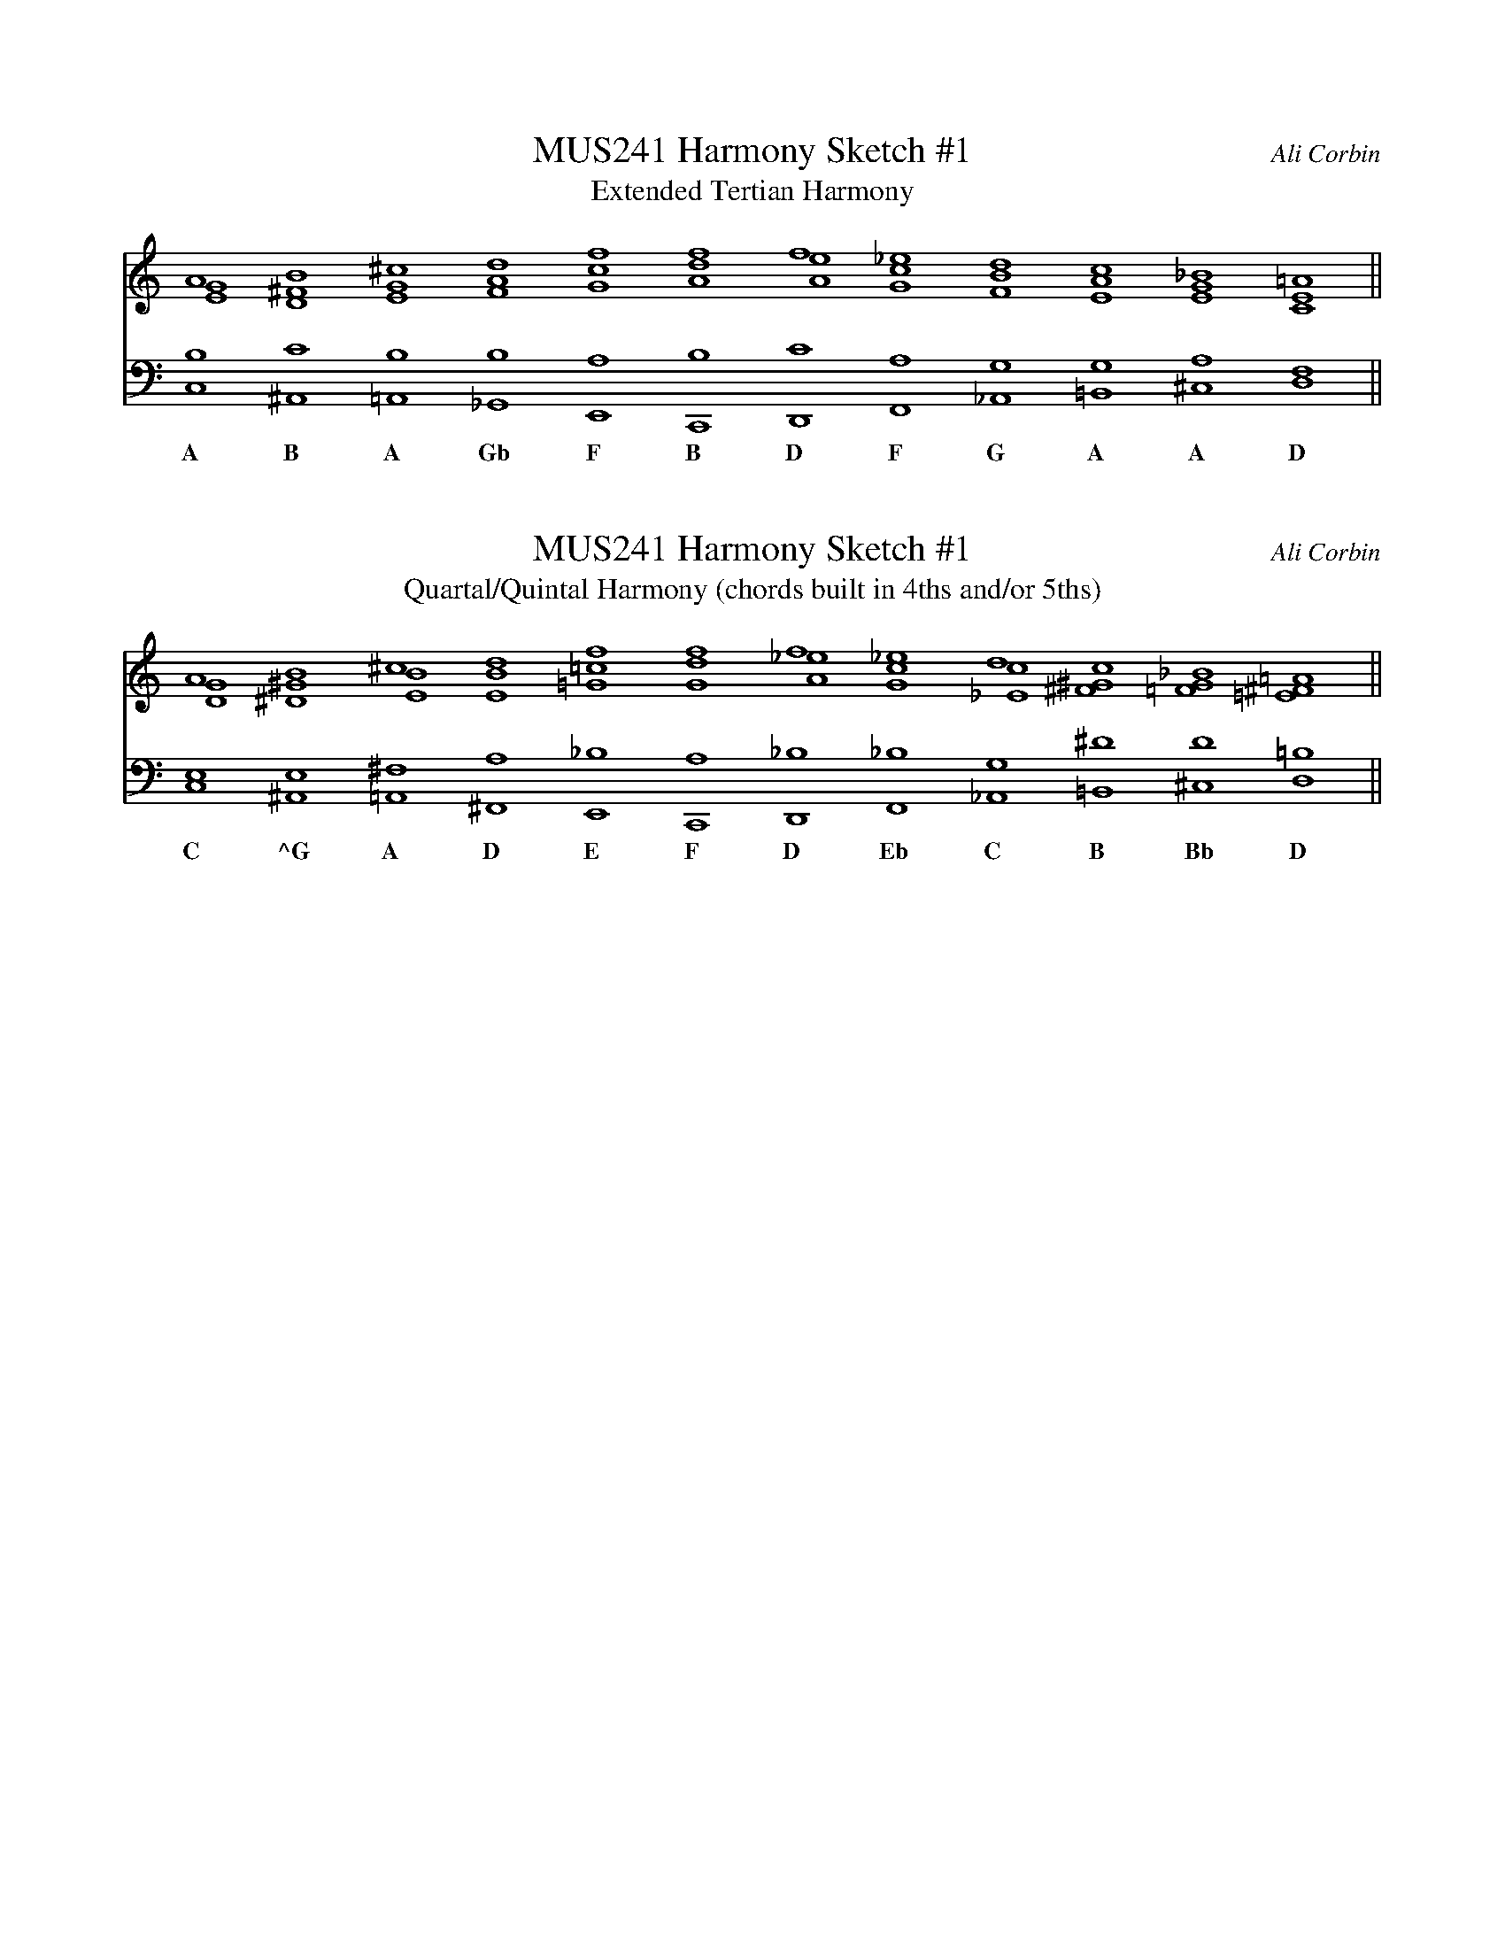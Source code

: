 %%abc-version 2.1
%%titletrim true
%%titleformat A-1 T C1, Z-1, S-1
%%measurenb 0
%%writefields QP 0
%%stretchlast 1

% MUSIC 241
% Sketch #1 - Harmony
% Intervallically-Conceived Harmonic Progressions
% Compose two progressions with at least 12 chords in each
% and a minimum of five voices in each chord (without 8ve doublings).
% Do not use a key signature. Do not stick to one scale or diatonic mode.
% Explore the following intervallic combinations:
% 
% 1. Extended Tertian Harmony
% 2. Quartal/Quintal Harmony (chords built in 4ths and/or 5ths)
%
% These progressions may be metrically independent and written in whole notes.
% Focus on creating smooth connections between chords.
%
% Keep in mind that the interval spacing is critical to expressing a harmony
% as tertian or quartal/quintal.
% The pitch content of a harmony could be much the same, but tertian harmonies
% will be predominantly spaced with combinations of 3rds, 6ths 2nds and 5ths,
% while quartal/quintal harmonies will use 4ths, 5ths, 2nds and tritones.
% There can be exceptions to this rule to accommodate voice-leading,
% but the intervallic color should sound distinct between the two progressions.
%
% For a directed progression, remember a few different strategies:
% sequential movement or variations on familiar bass patterns from tonal music;
% an intermediate cadence or two within the 12-chord progression;
% melodic pattern/repetition;
% strong contrary motion between bass and soprano, especially at cadence points;
% a strong linear direction in bass and/or soprano.
%
% Optional: Add a melody to one of these two progressions
% with an independent rhythm from the harmony.
%
% Post your assignment (pdf/mp3) to your share drive work folder
% and bring a printed copy to class.
% Name the document Yourlastname_Sketch1_Harmony.pdf

X:1
T:MUS241 Harmony Sketch #1
T:Extended Tertian Harmony
C:Ali Corbin
M:none
L:1/1
Q:1/1=50
K:none
%%score ( soprano middle ) bass
%%MIDI program 1 42 % cello
%%MIDI program 2 42 % cello
%%MIDI program 3 42 % cello
V:soprano clef=treble
  A      B      ^c      d      f       f     f    _e      d       c       _B     =A ||
V:middle cleff=treble
 [EG]   [D^F]  [EG]    [FA]   [Gc]   [Ad]   [Ae]  [Gc]   [FB]    [EA]    [EG]   [CE]||
V:bass clef=bass
 [C,B,][^A,,C][=A,,B,][_G,,B,][E,,A,][C,,B,][D,,C][F,,A,][_A,,G,][=B,,G,] [^C,A,][D,F,] ||
w:A      B	A	Gb     F      B      D	   F      G     A	A    D

X:2
T:MUS241 Harmony Sketch #1
T:Quartal/Quintal Harmony (chords built in 4ths and/or 5ths)
C:Ali Corbin
M:none
L:1/1
Q:1/1=50
K:none
%%score ( soprano middle ) bass
%%MIDI program 1 42 % cello
%%MIDI program 2 42 % cello
%%MIDI program 3 42 % cello
V:soprano clef=treble
  A      B        ^c     d       f       f       f      _e      d       c       _B     =A ||
V:middle cleff=treble
 [GD]  [^G^D]    [EB]   [EB]    [=c=G]  [Gd]   [A_e]   [cG]    [c_E]   [^G^F]  [=FG] [=E^F]||
V:bass clef=bass
 [C,E,][^A,,E,][=A,,^F,][^F,,A,][E,,_B,][C,,A,][D,,_B,][F,,_B,][_A,,G,][=B,,^D][^C,D][D,=B,] ||
w:C     ^G        A       D      E      F       D       Eb	  C      B	Bb     D


V:all
[GDE]  [^G^DE]  [EB^F] [AEB] [_B=C=G][GDA][A_E_B][_BCG][CG_E][^F^G^D][=FGD][=E=B^F]||
[CGDAE][^G^D^AEB][=AEB^F^C][=DAEB^F][E_B=F=C=G][FCGDA][DA_E_BF][_E_BFCG][CGD_A_E][=B^F^C^G^D][_B=F^CGD][D=A=E=B^F]||
%V:fifths
% CGDAEB FC
